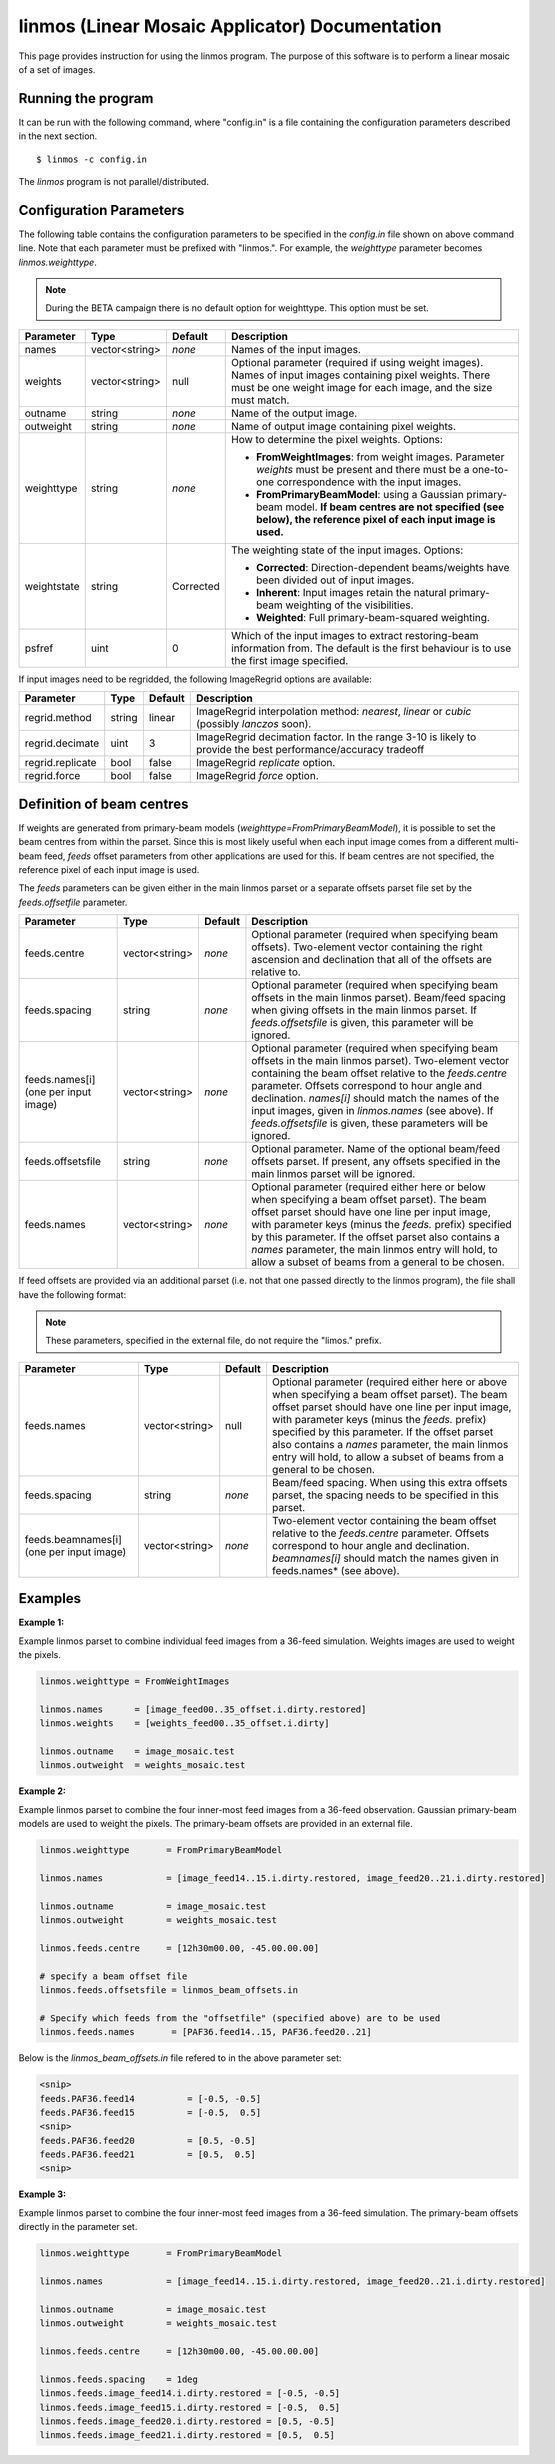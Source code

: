 linmos (Linear Mosaic Applicator) Documentation
===============================================

This page provides instruction for using the linmos program. The purpose of
this software is to perform a linear mosaic of a set of images.

Running the program
-------------------

It can be run with the following command, where "config.in" is a file containing
the configuration parameters described in the next section. ::

   $ linmos -c config.in

The *linmos* program is not parallel/distributed.

Configuration Parameters
------------------------

The following table contains the configuration parameters to be specified in the *config.in*
file shown on above command line. Note that each parameter must be prefixed with "linmos.".
For example, the *weighttype* parameter becomes *linmos.weighttype*.

.. note:: During the BETA campaign there is no default option for weighttype. This option must
          be set.

+------------------+------------------+--------------+------------------------------------------------------------+
|**Parameter**     |**Type**          |**Default**   |**Description**                                             |
+==================+==================+==============+============================================================+
|names             |vector<string>    |*none*        |Names of the input images.                                  |
+------------------+------------------+--------------+------------------------------------------------------------+
|weights           |vector<string>    |null          |Optional parameter (required if using weight images). Names |
|                  |                  |              |of input images containing pixel weights. There must be one |
|                  |                  |              |weight image for each image, and the size must match.       |
+------------------+------------------+--------------+------------------------------------------------------------+
|outname           |string            |*none*        |Name of the output image.                                   |
+------------------+------------------+--------------+------------------------------------------------------------+
|outweight         |string            |*none*        |Name of output image containing pixel weights.              |
+------------------+------------------+--------------+------------------------------------------------------------+
|weighttype        |string            |*none*        |How to determine the pixel weights. Options:                |
|                  |                  |              |                                                            |
|                  |                  |              |- **FromWeightImages**: from weight images. Parameter       |
|                  |                  |              |  *weights* must be present and there must be a one-to-one  |
|                  |                  |              |  correspondence with the input images.                     |
|                  |                  |              |- **FromPrimaryBeamModel**: using a Gaussian primary-beam   |
|                  |                  |              |  model. **If beam centres are not specified (see below),   |
|                  |                  |              |  the reference pixel of each input image is used.**        |
+------------------+------------------+--------------+------------------------------------------------------------+
|weightstate       |string            |Corrected     |The weighting state of the input images.                    |
|                  |                  |              |Options:                                                    |
|                  |                  |              |                                                            |
|                  |                  |              |- **Corrected**: Direction-dependent beams/weights have     |
|                  |                  |              |  been divided out of input images.                         |
|                  |                  |              |- **Inherent**: Input images retain the natural             |
|                  |                  |              |  primary-beam weighting of the visibilities.               |
|                  |                  |              |- **Weighted**: Full primary-beam-squared weighting.        |
+------------------+------------------+--------------+------------------------------------------------------------+
|psfref            |uint              |0             |Which of the input images to extract restoring-beam         |
|                  |                  |              |information from. The default is the first behaviour is     |
|                  |                  |              |to use the first image specified.                           |
+------------------+------------------+--------------+------------------------------------------------------------+

If input images need to be regridded, the following ImageRegrid options are available:

+------------------+------------------+--------------+------------------------------------------------------------+
|**Parameter**     |**Type**          |**Default**   |**Description**                                             |
+==================+==================+==============+============================================================+
|regrid.method     |string            |linear        |ImageRegrid interpolation method:                           |
|                  |                  |              |*nearest*, *linear* or *cubic* (possibly *lanczos* soon).   |
+------------------+------------------+--------------+------------------------------------------------------------+
|regrid.decimate   |uint              |3             |ImageRegrid decimation factor. In the range 3-10 is likely  |
|                  |                  |              |to provide the best performance/accuracy tradeoff           |
+------------------+------------------+--------------+------------------------------------------------------------+
|regrid.replicate  |bool              |false         |ImageRegrid *replicate* option.                             |
+------------------+------------------+--------------+------------------------------------------------------------+
|regrid.force      |bool              |false         |ImageRegrid *force* option.                                 |
+------------------+------------------+--------------+------------------------------------------------------------+

Definition of beam centres
--------------------------

If weights are generated from primary-beam models (*weighttype=FromPrimaryBeamModel*), it is possible to set the
beam centres from within the parset. Since this is most likely useful when each input image comes from a different
multi-beam feed, *feeds* offset parameters from other applications are used for this. If beam centres are not
specified, the reference pixel of each input image is used.

The *feeds* parameters can be given either in the main linmos parset or a separate offsets parset file set by the
*feeds.offsetfile* parameter. 

+------------------+------------------+--------------+------------------------------------------------------------+
|**Parameter**     |**Type**          |**Default**   |**Description**                                             |
+==================+==================+==============+============================================================+
|feeds.centre      |vector<string>    |*none*        |Optional parameter (required when specifying beam offsets). |
|                  |                  |              |Two-element vector containing the right ascension and       |
|                  |                  |              |declination that all of the offsets are relative to.        |
+------------------+------------------+--------------+------------------------------------------------------------+
|feeds.spacing     |string            |*none*        |Optional parameter (required when specifying beam offsets   |
|                  |                  |              |in the main linmos parset). Beam/feed spacing when giving   |
|                  |                  |              |offsets in the main linmos parset. If *feeds.offsetsfile*   |
|                  |                  |              |is given, this parameter will be ignored.                   |
+------------------+------------------+--------------+------------------------------------------------------------+
|feeds.names[i]    |vector<string>    |*none*        |Optional parameter (required when specifying beam offsets   |
|(one per input    |                  |              |in the main linmos parset). Two-element vector containing   |
|image)            |                  |              |the beam offset relative to the *feeds.centre* parameter.   |
|                  |                  |              |Offsets correspond to hour angle and declination.           |
|                  |                  |              |*names[i]* should match the names of the input images,      |
|                  |                  |              |given in *linmos.names* (see above). If *feeds.offsetsfile* |
|                  |                  |              |is given, these parameters will be ignored.                 |
+------------------+------------------+--------------+------------------------------------------------------------+
|feeds.offsetsfile |string            |*none*        |Optional parameter. Name of the optional beam/feed offsets  |
|                  |                  |              |parset. If present, any offsets specified in the main       |
|                  |                  |              |linmos parset will be ignored.                              |
+------------------+------------------+--------------+------------------------------------------------------------+
|feeds.names       |vector<string>    |*none*        |Optional parameter (required either here or below when      |
|                  |                  |              |specifying a beam offset parset). The beam offset parset    |
|                  |                  |              |should have one line per input image, with parameter keys   |
|                  |                  |              |(minus the *feeds.* prefix) specified by this parameter. If |
|                  |                  |              |the offset parset also contains a *names* parameter, the    |
|                  |                  |              |main linmos entry will hold, to allow a subset of beams     |
|                  |                  |              |from a general to be chosen.                                |
+------------------+------------------+--------------+------------------------------------------------------------+

If feed offsets are provided via an additional parset (i.e. not that one passed directly to
the linmos program), the file shall have the following format:

.. note:: These parameters, specified in the external file, do not require the "limos." prefix.

+------------------+------------------+--------------+------------------------------------------------------------+
|**Parameter**     |**Type**          |**Default**   |**Description**                                             |
+==================+==================+==============+============================================================+
|feeds.names       |vector<string>    |null          |Optional parameter (required either here or above when      |
|                  |                  |              |specifying a beam offset parset). The beam offset parset    |
|                  |                  |              |should have one line per input image, with parameter keys   |
|                  |                  |              |(minus the *feeds.* prefix) specified by this parameter. If |
|                  |                  |              |the offset parset also contains a *names* parameter, the    |
|                  |                  |              |main linmos entry will hold, to allow a subset of beams     |
|                  |                  |              |from a general to be chosen.                                |
+------------------+------------------+--------------+------------------------------------------------------------+
|feeds.spacing     |string            |*none*        |Beam/feed spacing. When using this extra offsets parset,    |
|                  |                  |              |the spacing needs to be specified in this parset.           |
+------------------+------------------+--------------+------------------------------------------------------------+
|feeds.beamnames[i]|vector<string>    |*none*        |Two-element vector containing the beam offset relative to   |
|(one per input    |                  |              |the *feeds.centre* parameter. Offsets correspond to hour    |
|image)            |                  |              |angle and declination. *beamnames[i]* should match the      |
|                  |                  |              |names given in feeds.names* (see above).                    |
+------------------+------------------+--------------+------------------------------------------------------------+

Examples
--------

**Example 1:**

Example linmos parset to combine individual feed images from a 36-feed simulation.  Weights
images are used to weight the pixels.

.. code-block:: bash

    linmos.weighttype = FromWeightImages

    linmos.names      = [image_feed00..35_offset.i.dirty.restored]
    linmos.weights    = [weights_feed00..35_offset.i.dirty]

    linmos.outname    = image_mosaic.test
    linmos.outweight  = weights_mosaic.test


**Example 2:**

Example linmos parset to combine the four inner-most feed images from a 36-feed observation.
Gaussian primary-beam models are used to weight the pixels. The primary-beam offsets are
provided in an external file.

.. code-block:: bash

    linmos.weighttype       = FromPrimaryBeamModel

    linmos.names            = [image_feed14..15.i.dirty.restored, image_feed20..21.i.dirty.restored]

    linmos.outname          = image_mosaic.test
    linmos.outweight        = weights_mosaic.test

    linmos.feeds.centre     = [12h30m00.00, -45.00.00.00]

    # specify a beam offset file
    linmos.feeds.offsetsfile = linmos_beam_offsets.in

    # Specify which feeds from the "offsetfile" (specified above) are to be used
    linmos.feeds.names       = [PAF36.feed14..15, PAF36.feed20..21]

Below is the *linmos_beam_offsets.in* file refered to in the above parameter set:

.. code-block:: bash

    <snip>
    feeds.PAF36.feed14          = [-0.5, -0.5]
    feeds.PAF36.feed15          = [-0.5,  0.5]
    <snip>
    feeds.PAF36.feed20          = [0.5, -0.5]
    feeds.PAF36.feed21          = [0.5,  0.5]
    <snip>


**Example 3:**

Example linmos parset to combine the four inner-most feed images from a 36-feed simulation.
The primary-beam offsets directly in the parameter set.

.. code-block:: bash

    linmos.weighttype       = FromPrimaryBeamModel

    linmos.names            = [image_feed14..15.i.dirty.restored, image_feed20..21.i.dirty.restored]

    linmos.outname          = image_mosaic.test
    linmos.outweight        = weights_mosaic.test

    linmos.feeds.centre     = [12h30m00.00, -45.00.00.00]

    linmos.feeds.spacing    = 1deg
    linmos.feeds.image_feed14.i.dirty.restored = [-0.5, -0.5]
    linmos.feeds.image_feed15.i.dirty.restored = [-0.5,  0.5]
    linmos.feeds.image_feed20.i.dirty.restored = [0.5, -0.5]
    linmos.feeds.image_feed21.i.dirty.restored = [0.5,  0.5]

